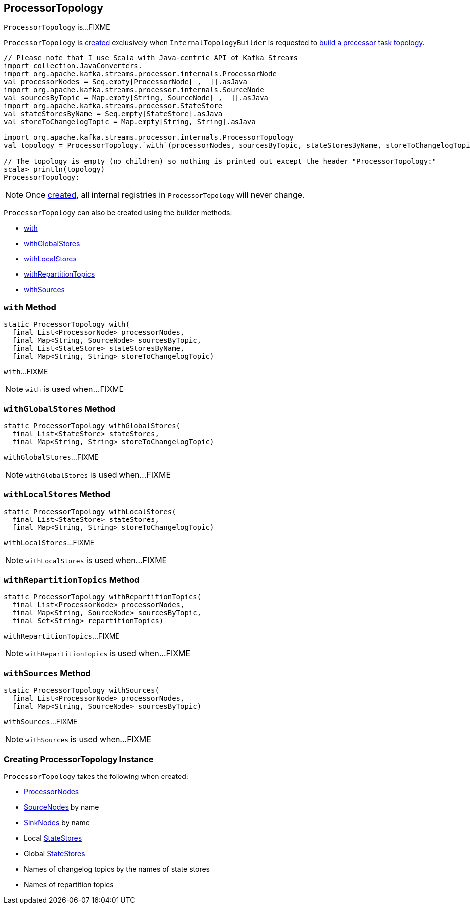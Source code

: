 == [[ProcessorTopology]] ProcessorTopology

`ProcessorTopology` is...FIXME

`ProcessorTopology` is <<creating-instance, created>> exclusively when `InternalTopologyBuilder` is requested to link:kafka-streams-InternalTopologyBuilder.adoc#build[build a processor task topology].

[source, scala]
----
// Please note that I use Scala with Java-centric API of Kafka Streams
import collection.JavaConverters._
import org.apache.kafka.streams.processor.internals.ProcessorNode
val processorNodes = Seq.empty[ProcessorNode[_, _]].asJava
import org.apache.kafka.streams.processor.internals.SourceNode
val sourcesByTopic = Map.empty[String, SourceNode[_, _]].asJava
import org.apache.kafka.streams.processor.StateStore
val stateStoresByName = Seq.empty[StateStore].asJava
val storeToChangelogTopic = Map.empty[String, String].asJava

import org.apache.kafka.streams.processor.internals.ProcessorTopology
val topology = ProcessorTopology.`with`(processorNodes, sourcesByTopic, stateStoresByName, storeToChangelogTopic)

// The topology is empty (no children) so nothing is printed out except the header "ProcessorTopology:"
scala> println(topology)
ProcessorTopology:
----

NOTE: Once <<creating-instance, created>>, all internal registries in `ProcessorTopology` will never change.

`ProcessorTopology` can also be created using the builder methods:

* <<with, with>>

* <<withGlobalStores, withGlobalStores>>

* <<withLocalStores, withLocalStores>>

* <<withRepartitionTopics, withRepartitionTopics>>

* <<withSources, withSources>>

=== [[with]] `with` Method

[source, java]
----
static ProcessorTopology with(
  final List<ProcessorNode> processorNodes,
  final Map<String, SourceNode> sourcesByTopic,
  final List<StateStore> stateStoresByName,
  final Map<String, String> storeToChangelogTopic)
----

`with`...FIXME

NOTE: `with` is used when...FIXME

=== [[withGlobalStores]] `withGlobalStores` Method

[source, java]
----
static ProcessorTopology withGlobalStores(
  final List<StateStore> stateStores,
  final Map<String, String> storeToChangelogTopic)
----

`withGlobalStores`...FIXME

NOTE: `withGlobalStores` is used when...FIXME

=== [[withLocalStores]] `withLocalStores` Method

[source, java]
----
static ProcessorTopology withLocalStores(
  final List<StateStore> stateStores,
  final Map<String, String> storeToChangelogTopic)
----

`withLocalStores`...FIXME

NOTE: `withLocalStores` is used when...FIXME

=== [[withRepartitionTopics]] `withRepartitionTopics` Method

[source, java]
----
static ProcessorTopology withRepartitionTopics(
  final List<ProcessorNode> processorNodes,
  final Map<String, SourceNode> sourcesByTopic,
  final Set<String> repartitionTopics)
----

`withRepartitionTopics`...FIXME

NOTE: `withRepartitionTopics` is used when...FIXME

=== [[withSources]] `withSources` Method

[source, java]
----
static ProcessorTopology withSources(
  final List<ProcessorNode> processorNodes,
  final Map<String, SourceNode> sourcesByTopic)
----

`withSources`...FIXME

NOTE: `withSources` is used when...FIXME

=== [[creating-instance]] Creating ProcessorTopology Instance

`ProcessorTopology` takes the following when created:

* [[processorNodes]] link:kafka-streams-ProcessorNode.adoc[ProcessorNodes]
* [[sourcesByTopic]] link:kafka-streams-SourceNode.adoc[SourceNodes] by name
* [[sinksByTopic]] link:kafka-streams-SinkNode.adoc[SinkNodes] by name
* [[stateStores]] Local link:kafka-streams-StateStore.adoc[StateStores]
* [[globalStateStores]] Global link:kafka-streams-StateStore.adoc[StateStores]
* [[stateStoreToChangelogTopic]] Names of changelog topics by the names of state stores
* [[repartitionTopics]] Names of repartition topics
